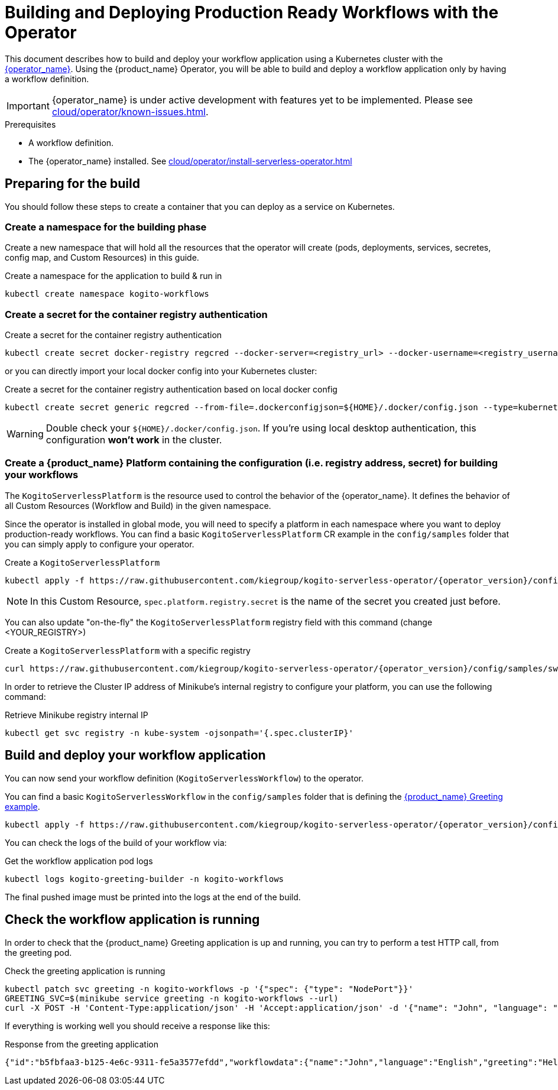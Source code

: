 = Building and Deploying Production Ready Workflows with the Operator
:compat-mode!:
// Metadata:
:description: Build and deploy using the Kogito Serverless Workflow Operator a serverless workflow application
:keywords: kogito, workflow, serverless, operator, kubernetes, minikube
// links
:kogito_serverless_operator_url: https://github.com/kiegroup/kogito-serverless-operator/
:kogito_greeting_example_url: https://github.com/kiegroup/kogito-examples/tree/stable/serverless-workflow-examples/serverless-workflow-greeting-quarkus
:kaniko_issue_url: https://github.com/GoogleContainerTools/kaniko/issues/2201

This document describes how to build and deploy your workflow application using a Kubernetes cluster with the link:{kogito_serverless_operator_url}[{operator_name}]. 
Using the {product_name} Operator, you will be able to build and deploy a workflow application only by having a workflow definition.

[IMPORTANT]
====
{operator_name} is under active development with features yet to be implemented. Please see xref:cloud/operator/known-issues.adoc[].
====

.Prerequisites
* A workflow definition.
* The {operator_name} installed. See xref:cloud/operator/install-serverless-operator.adoc[]

== Preparing for the build

You should follow these steps to create a container that you can deploy as a service on Kubernetes.

=== Create a namespace for the building phase

Create a new namespace that will hold all the resources that the operator will create (pods, deployments, services, secretes, config map, and Custom Resources) in this guide.

.Create a namespace for the application to build & run in
[source,bash,subs="attributes+"]
----
kubectl create namespace kogito-workflows
----

=== Create a secret for the container registry authentication
.Create a secret for the container registry authentication
[source,bash,subs="attributes+"]
----
kubectl create secret docker-registry regcred --docker-server=<registry_url> --docker-username=<registry_username> --docker-password=<registry_password> --docker-email=<registry_email> -n kogito-workflows
----

or you can directly import your local docker config into your Kubernetes cluster:

.Create a secret for the container registry authentication based on local docker config
[source,bash,subs="attributes+"]
----
kubectl create secret generic regcred --from-file=.dockerconfigjson=$\{HOME\}/.docker/config.json --type=kubernetes.io/dockerconfigjson -n kogito-workflows
----

[WARNING]
====
Double check your `$\{HOME\}/.docker/config.json`. If you're using local desktop authentication, this configuration **won't work** in the cluster. 
====

=== Create a {product_name} Platform containing the configuration (i.e. registry address, secret) for building your workflows

The `KogitoServerlessPlatform` is the resource used to control the behavior of the {operator_name}.
It defines the behavior of all Custom Resources (Workflow and Build) in the given namespace.

Since the operator is installed in global mode, you will need to specify a platform in each namespace where you want to deploy production-ready workflows.
You can find a basic `KogitoServerlessPlatform` CR example in the `config/samples` folder that you can simply apply to configure your operator.

.Create a `KogitoServerlessPlatform`
[source,bash,subs="attributes+"]
----
kubectl apply -f https://raw.githubusercontent.com/kiegroup/kogito-serverless-operator/{operator_version}/config/samples/sw.kogito_v1alpha08_kogitoserverlessplatform.yaml -n kogito-workflows
----

[NOTE]
====
In this Custom Resource, `spec.platform.registry.secret` is the name of the secret you created just before.
====

You can also update "on-the-fly" the `KogitoServerlessPlatform` registry field with this command (change <YOUR_REGISTRY>)

.Create a `KogitoServerlessPlatform` with a specific registry
[source,bash,subs="attributes+"]
----
curl https://raw.githubusercontent.com/kiegroup/kogito-serverless-operator/{operator_version}/config/samples/sw.kogito_v1alpha08_kogitoserverlessplatform.yaml | sed "s|address: .*|address: <YOUR_REGISTRY>" | kubectl apply -f -
----

In order to retrieve the Cluster IP address of Minikube's internal registry to configure your platform, you can use the following command:

.Retrieve Minikube registry internal IP
[source,bash,subs="attributes+"]
----
kubectl get svc registry -n kube-system -ojsonpath='{.spec.clusterIP}'
----

== Build and deploy your workflow application

You can now send your workflow definition (`KogitoServerlessWorkflow`) to the operator.

You can find a basic `KogitoServerlessWorkflow` in the `config/samples` folder that is defining the link:{kogito_greeting_example_url}[{product_name} Greeting example].

[source,bash,subs="attributes+"]
----
kubectl apply -f https://raw.githubusercontent.com/kiegroup/kogito-serverless-operator/{operator_version}/config/samples/sw.kogito_v1alpha08_kogitoserverlessworkflow.yaml -n kogito-workflows
----
You can check the logs of the build of your workflow via:

.Get the workflow application pod logs
[source,bash,subs="attributes+"]
----
kubectl logs kogito-greeting-builder -n kogito-workflows
----

The final pushed image must be printed into the logs at the end of the build.

== Check the workflow application is running

In order to check that the {product_name} Greeting application is up and running, you can try to perform a test HTTP call, from the greeting pod.

.Check the greeting application is running
[source,bash,subs="attributes+"]
----
kubectl patch svc greeting -n kogito-workflows -p '{"spec": {"type": "NodePort"}}'
GREETING_SVC=$(minikube service greeting -n kogito-workflows --url)
curl -X POST -H 'Content-Type:application/json' -H 'Accept:application/json' -d '{"name": "John", "language": "English"}' $GREETING_SVC/greeting
----

If everything is working well you should receive a response like this:

.Response from the greeting application
[source,json,subs="attributes+"]
----
{"id":"b5fbfaa3-b125-4e6c-9311-fe5a3577efdd","workflowdata":{"name":"John","language":"English","greeting":"Hello from JSON Workflow, "}}
----

// TODO: add a troubleshooting guide - https://issues.redhat.com/browse/KOGITO-8864